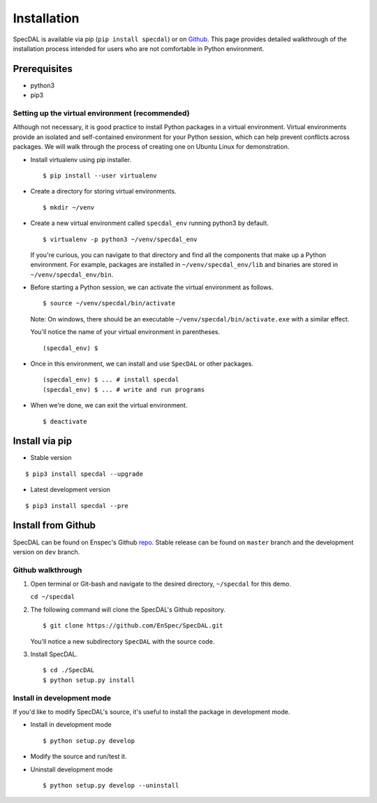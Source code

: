 ============
Installation
============

SpecDAL is available via pip (``pip install specdal``) or on `Github
<https://github.com/EnSpec/SpecDAL.git/>`_. This page provides
detailed walkthrough of the installation process intended for users
who are not comfortable in Python environment.

Prerequisites
=============

- python3
- pip3

Setting up the virtual environment (recommended)
------------------------------------------------

Although not necessary, it is good practice to install Python packages
in a virtual environment. Virtual environments provide an isolated and
self-contained environment for your Python session, which can help
prevent conflicts across packages. We will walk through the process of
creating one on Ubuntu Linux for demonstration.

- Install virtualenv using pip installer.
  
  ::

     $ pip install --user virtualenv

- Create a directory for storing virtual environments.
  
  ::
     
     $ mkdir ~/venv

- Create a new virtual environment called ``specdal_env`` running python3
  by default. 

  ::
     
     $ virtualenv -p python3 ~/venv/specdal_env

  If you're curious, you can navigate to that directory and find all
  the components that make up a Python environment. For example,
  packages are installed in ``~/venv/specdal_env/lib`` and binaries
  are stored in ``~/venv/specdal_env/bin``.

- Before starting a Python session, we can activate the virtual
  environment as follows.
  
  ::
     
     $ source ~/venv/specdal/bin/activate
      
  Note: On windows, there should be an executable
  ``~/venv/specdal/bin/activate.exe`` with a similar effect.

  You'll notice the name of your virtual environment in
  parentheses. 

  ::
     
     (specdal_env) $ 
     
- Once in this environment, we can install and use ``SpecDAL`` or
  other packages.
  
  ::
     
     (specdal_env) $ ... # install specdal
     (specdal_env) $ ... # write and run programs

- When we're done, we can exit the virtual environment.
  
  ::
     
     $ deactivate

Install via pip
===============

- Stable version
  
::

   $ pip3 install specdal --upgrade

- Latest development version

::

   $ pip3 install specdal --pre

Install from Github
===================

SpecDAL can be found on Enspec's Github `repo
<https://github.com/EnSpec/SpecDAL.git/>`_. Stable release can be
found on ``master`` branch and the development version on ``dev``
branch.

Github walkthrough
------------------

1. Open terminal or Git-bash and navigate to the desired directory,
   ``~/specdal`` for this demo.

   ``cd ~/specdal``

2. The following command will clone the SpecDAL's Github repository.

   ::

      $ git clone https://github.com/EnSpec/SpecDAL.git

   You'll notice a new subdirectory ``SpecDAL`` with the source code.

3. Install SpecDAL.

   ::
      
      $ cd ./SpecDAL
      $ python setup.py install
      
Install in development mode
---------------------------

If you'd like to modify SpecDAL's source, it's useful to install the
package in development mode.

- Install in development mode
  
  ::

     $ python setup.py develop

- Modify the source and run/test it.
  
- Uninstall development mode

  ::

     $ python setup.py develop --uninstall

